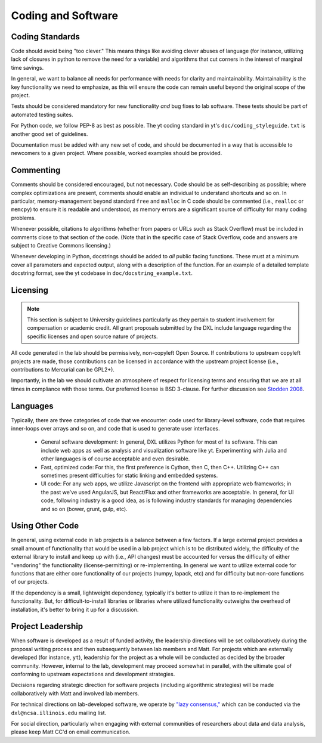 Coding and Software
===================

Coding Standards
----------------

Code should avoid being "too clever."  This means things like avoiding clever
abuses of language (for instance, utilizing lack of closures in python to
remove the need for a variable) and algorithms that cut corners in the interest
of marginal time savings.

In general, we want to balance all needs for performance with needs for clarity
and maintainability.  Maintainability is the key functionality we need to
emphasize, as this will ensure the code can remain useful beyond the original
scope of the project.

Tests should be considered mandatory for new functionality *and* bug fixes to
lab software.  These tests should be part of automated testing suites.

For Python code, we follow PEP-8 as best as possible.  The yt coding standard
in yt's ``doc/coding_styleguide.txt`` is another good set of guidelines.

Documentation must be added with any new set of code, and should be documented
in a way that is accessible to newcomers to a given project.  Where possible,
worked examples should be provided.

Commenting
----------

Comments should be considered encouraged, but not necessary.  Code should be as
self-describing as possible; where complex optimizations are present, comments
should enable an individual to understand shortcuts and so on.  In particular,
memory-management beyond standard ``free`` and ``malloc`` in C code should be
commented (i.e., ``realloc`` or ``memcpy``) to ensure it is readable and
understood, as memory errors are a significant source of difficulty for many
coding problems.

Whenever possible, citations to algorithms (whether from papers or URLs such as
Stack Overflow) must be included in comments close to that section of the code.
(Note that in the specific case of Stack Overflow, code and answers are
subject to Creative Commons licensing.)

Whenever developing in Python, docstrings should be added to *all* public
facing functions.  These must at a minimum cover all parameters and expected
output, along with a description of the function.  For an example of a detailed
template docstring format, see the yt codebase in
``doc/docstring_example.txt``.

Licensing
---------

.. note::

   This section is subject to University guidelines particularly as they
   pertain to student involvement for compensation or academic credit.
   All grant proposals submitted by the DXL include language regarding the
   specific licenses and open source nature of projects.

All code generated in the lab should be permissively, non-copyleft Open Source.
If contributions to upstream copyleft projects are made, those contributions
can be licensed in accordance with the upstream project license (i.e.,
contributions to Mercurial can be GPL2+).

Importantly, in the lab we should cultivate an atmosphere of respect for
licensing terms and ensuring that we are at all times in compliance with those
terms.  Our preferred license is BSD 3-clause.  For further discussion see
`Stodden 2008
<http://ieeexplore.ieee.org/xpl/articleDetails.jsp?reload=true&arnumber=4720221>`_.

Languages
---------

Typically, there are three categories of code that we encounter: code used for
library-level software, code that requires inner-loops over arrays and so on,
and code that is used to generate user interfaces.

 * General software development: In general, DXL utilizes Python for most of
   its software.  This can include web apps as well as analysis and
   visualization software like yt.  Experimenting with Julia and other
   languages is of course acceptable and even desirable.
 * Fast, optimized code: For this, the first preference is Cython, then C, then
   C++.  Utilizing C++ can sometimes present difficulties for static linking
   and embedded systems.
 * UI code: For any web apps, we utilize Javascript on the frontend with
   appropriate web frameworks; in the past we've used AngularJS, but React/Flux
   and other frameworks are acceptable.  In general, for UI code, following
   industry is a good idea, as is following industry standards for managing
   dependencies and so on (bower, grunt, gulp, etc).

Using Other Code
----------------

In general, using external code in lab projects is a balance between a few
factors.  If a large external project provides a small amount of functionality
that would be used in a lab project which is to be distributed widely, the
difficulty of the external library to install and keep up with (i.e., API
changes) must be accounted for versus the difficulty of either "vendoring" the
functionality (license-permitting) or re-implementing.  In general we want to
utilize external code for functions that are either core functionality of our
projects (numpy, lapack, etc) and for difficulty but non-core functions of our
projects.

If the dependency is a small, lightweight dependency, typically it's better to
utilize it than to re-implement the functionality.  But, for
difficult-to-install libraries or libraries where utilized functionality
outweighs the overhead of installation, it's better to bring it up for a
discussion.

Project Leadership
------------------

When software is developed as a result of funded activity, the leadership
directions will be set collaboratively during the proposal writing process and
then subsequently between lab members and Matt.  For projects which are
externally developed (for instance, ``yt``), leadership for the project as a
whole will be conducted as decided by the broader community.  However, internal
to the lab, development may proceed somewhat in parallel, with the ultimate
goal of conforming to upstream expectations and development strategies.

Decisions regarding strategic direction for software projects (including
algorithmic strategies) will be made collaboratively with Matt and involved lab
members.

For technical directions on lab-developed software, we operate by `"lazy
consensus," <https://rave.apache.org/docs/governance/lazyConsensus.html>`_
which can be conducted via the ``dxl@ncsa.illinois.edu`` mailing list.

For social direction, particularly when engaging with external communities of
researchers about data and data analysis, please keep Matt CC'd on email
communication.

